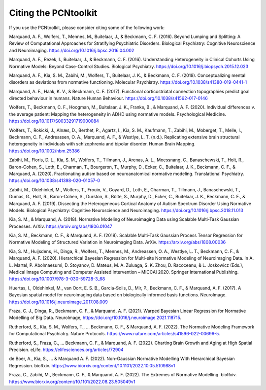 Citing the PCNtoolkit
=====================

If you use the PCNtoolkit, please consider citing some of the following work:

Marquand, A. F., Wolfers, T., Mennes, M., Buitelaar, J., & Beckmann, C. F. (2016). Beyond Lumping and Splitting: A Review of Computational Approaches for Stratifying Psychiatric Disorders. Biological Psychiatry: Cognitive Neuroscience and Neuroimaging. https://doi.org/10.1016/j.bpsc.2016.04.002

Marquand, A. F., Rezek, I., Buitelaar, J., & Beckmann, C. F. (2016). Understanding Heterogeneity in Clinical Cohorts Using Normative Models: Beyond Case-Control Studies. Biological Psychiatry. https://doi.org/10.1016/j.biopsych.2015.12.023

Marquand, A. F., Kia, S. M., Zabihi, M., Wolfers, T., Buitelaar, J. K., & Beckmann, C. F. (2019). Conceptualizing mental disorders as deviations from normative functioning. Molecular Psychiatry. https://doi.org/10.1038/s41380-019-0441-1

Marquand, A. F., Haak, K. V., & Beckmann, C. F. (2017). Functional corticostriatal connection topographies predict goal directed behaviour in humans. Nature Human Behaviour. https://doi.org/10.1038/s41562-017-0146

Wolfers, T., Beckmann, C. F., Hoogman, M., Buitelaar, J. K., Franke, B., & Marquand, A. F. (2020). Individual differences v. the average patient: Mapping the heterogeneity in ADHD using normative models. Psychological Medicine. https://doi.org/10.1017/S0033291719000084

Wolfers, T., Rokicki, J., Alnæs, D., Berthet, P., Agartz, I., Kia, S. M., Kaufmann, T., Zabihi, M., Moberget, T., Melle, I., Beckmann, C. F., Andreassen, O. A., Marquand, A. F., & Westlye, L. T. (n.d.). Replicating extensive brain structural heterogeneity in individuals with schizophrenia and bipolar disorder. Human Brain Mapping. https://doi.org/10.1002/hbm.25386

Zabihi, M., Floris, D. L., Kia, S. M., Wolfers, T., Tillmann, J., Arenas, A. L., Moessnang, C., Banaschewski, T., Holt, R., Baron-Cohen, S., Loth, E., Charman, T., Bourgeron, T., Murphy, D., Ecker, C., Buitelaar, J. K., Beckmann, C. F., & Marquand, A. (2020). Fractionating autism based on neuroanatomical normative modeling. Translational Psychiatry. https://doi.org/10.1038/s41398-020-01057-0

Zabihi, M., Oldehinkel, M., Wolfers, T., Frouin, V., Goyard, D., Loth, E., Charman, T., Tillmann, J., Banaschewski, T., Dumas, G., Holt, R., Baron-Cohen, S., Durston, S., Bölte, S., Murphy, D., Ecker, C., Buitelaar, J. K., Beckmann, C. F., & Marquand, A. F. (2019). Dissecting the Heterogeneous Cortical Anatomy of Autism Spectrum Disorder Using Normative Models. Biological Psychiatry: Cognitive Neuroscience and Neuroimaging. https://doi.org/10.1016/j.bpsc.2018.11.013

Kia, S. M., & Marquand, A. (2018). Normative Modeling of Neuroimaging Data using Scalable Multi-Task Gaussian Processes. ArXiv. https://arxiv.org/abs/1806.01047

Kia, S. M., Beckmann, C. F., & Marquand, A. F. (2018). Scalable Multi-Task Gaussian Process Tensor Regression for Normative Modeling of Structured Variation in Neuroimaging Data. ArXiv. https://arxiv.org/abs/1808.00036

Kia, S. M., Huijsdens, H., Dinga, R., Wolfers, T., Mennes, M., Andreassen, O. A., Westlye, L. T., Beckmann, C. F., & Marquand, A. F. (2020). Hierarchical Bayesian Regression for Multi-site Normative Modeling of Neuroimaging Data. In A. L. Martel, P. Abolmaesumi, D. Stoyanov, D. Mateus, M. A. Zuluaga, S. K. Zhou, D. Racoceanu, & L. Joskowicz (Eds.), Medical Image Computing and Computer Assisted Intervention – MICCAI 2020. Springer International Publishing. https://doi.org/10.1007/978-3-030-59728-3_68

Huertas, I., Oldehinkel, M., van Oort, E. S. B., Garcia-Solis, D., Mir, P., Beckmann, C. F., & Marquand, A. F. (2017). A Bayesian spatial model for neuroimaging data based on biologically informed basis functions. NeuroImage. https://doi.org/10.1016/j.neuroimage.2017.08.009

Fraza, C. J., Dinga, R., Beckmann, C. F., & Marquand, A. F. (2021). Warped Bayesian Linear Regression for Normative Modelling of Big Data. NeuroImage, https://doi.org/10.1016/j.neuroimage.2021.118715.

Rutherford, S., Kia, S. M., Wolfers, T., … Beckmann, C. F., & Marquand, A. F. (2022). The Normative Modeling Framework for Computational Psychiatry. Nature Protocols. https://www.nature.com/articles/s41596-022-00696-5.

Rutherford, S., Fraza, C., … Beckmann, C. F., & Marquand, A. F. (2022). Charting Brain Growth and Aging at High Spatial Precision. eLife. https://elifesciences.org/articles/72904

de Boer, A., Kia, S., … & Marquand A. F. (2022). Non-Gaussian Normative Modelling With Hierarchical Bayesian Regression. bioRxiv. https://www.biorxiv.org/content/10.1101/2022.10.05.510988v1

Fraza, C., Zabihi, M., Beckmann, C. F., & Marquand, A. F. (2022). The Extremes of Normative Modelling. bioRxiv. https://www.biorxiv.org/content/10.1101/2022.08.23.505049v1